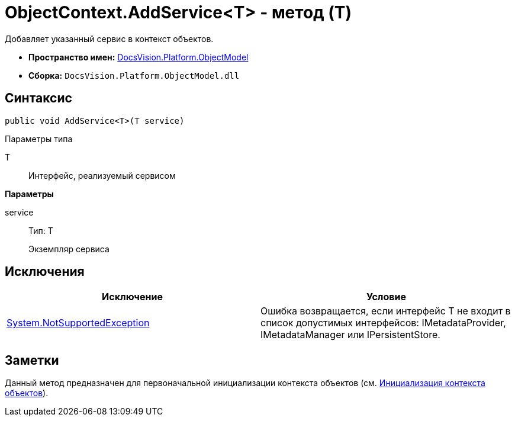 = ObjectContext.AddService<T> - метод (T)

Добавляет указанный сервис в контекст объектов.

* *Пространство имен:* xref:api/DocsVision/Platform/ObjectModel/ObjectModel_NS.adoc[DocsVision.Platform.ObjectModel]
* *Сборка:* `DocsVision.Platform.ObjectModel.dll`

== Синтаксис

[source,csharp]
----
public void AddService<T>(T service)
----

Параметры типа

T::
Интерфейс, реализуемый сервисом

*Параметры*

service::
Тип: T
+
Экземпляр сервиса

== Исключения

[cols=",",options="header"]
|===
|Исключение |Условие
|https://msdn.microsoft.com/ru-ru/library/system.notsupportedexception.aspx[System.NotSupportedException] |Ошибка возвращается, если интерфейс T не входит в список допустимых интерфейсов: [.keyword .apiname]#IMetadataProvider#, [.keyword .apiname]#IMetadataManager# или [.keyword .apiname]#IPersistentStore#.
|===

== Заметки

Данный метод предназначен для первоначальной инициализации контекста объектов (см. xref:DM_FullContextInit.adoc[Инициализация контекста объектов]).

